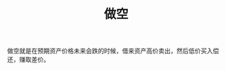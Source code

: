 :PROPERTIES:
:ID:       f2f72649-bc9b-41c8-b262-803c6d2af2b0
:END:
#+TITLE: 做空
#+filetags: :economy:

做空就是在预期资产价格未来会跌的时候，借来资产高价卖出，然后低价买入偿还，赚取差价。

